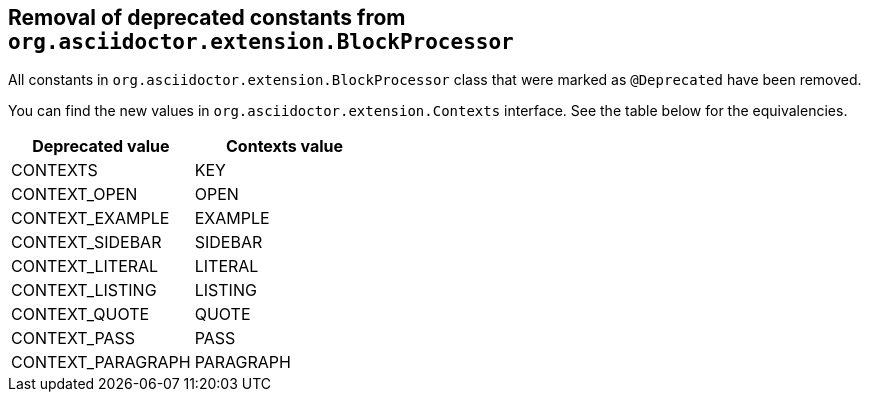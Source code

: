 == Removal of deprecated constants from `org.asciidoctor.extension.BlockProcessor`

All constants in `org.asciidoctor.extension.BlockProcessor` class that were marked as `@Deprecated` have been removed.

You can find the new values in `org.asciidoctor.extension.Contexts` interface.
See the table below for the equivalencies.

|===
|Deprecated value |Contexts value

|CONTEXTS
|KEY

|CONTEXT_OPEN
|OPEN

|CONTEXT_EXAMPLE
|EXAMPLE

|CONTEXT_SIDEBAR
|SIDEBAR

|CONTEXT_LITERAL
|LITERAL

|CONTEXT_LISTING
|LISTING

|CONTEXT_QUOTE
|QUOTE

|CONTEXT_PASS
|PASS

|CONTEXT_PARAGRAPH
|PARAGRAPH

|===
